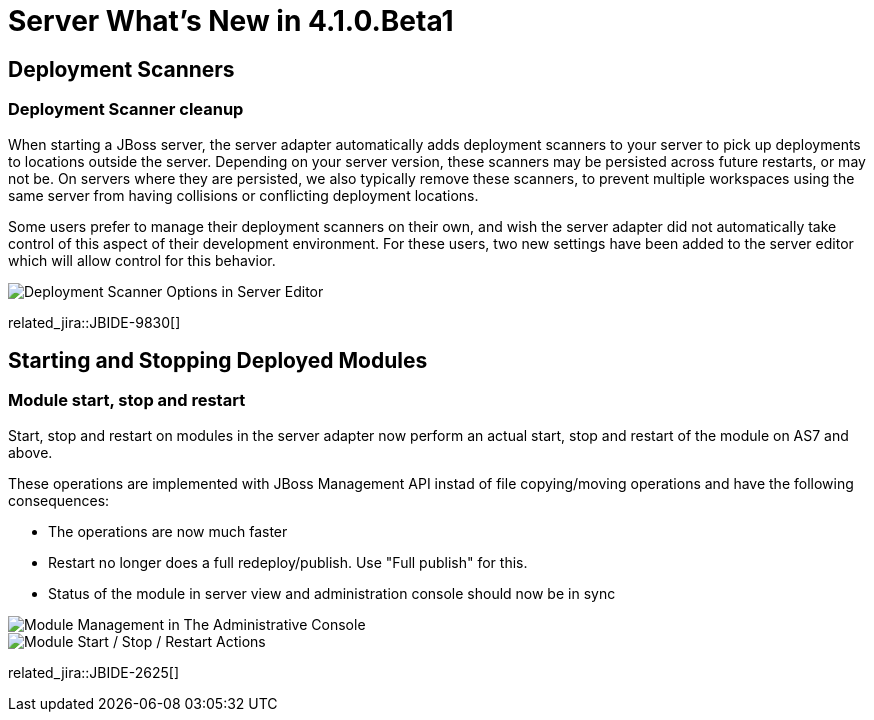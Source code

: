 = Server What's New in 4.1.0.Beta1
:page-layout: whatsnew
:page-component_id: server
:page-component_version: 4.1.0.Beta1
:page-feature_jbt_only: true
:page-product_id: jbt_core 
:page-product_version: 4.1.0.Beta1

== Deployment Scanners
=== Deployment Scanner cleanup

When starting a JBoss server, the server adapter automatically adds deployment scanners to your server to pick up deployments to locations outside the server. Depending on your server version, these scanners may be persisted across future restarts, or may not be. On servers where they are persisted, we also typically remove these scanners, to prevent multiple workspaces using the same server from having collisions or conflicting deployment locations.

Some users prefer to manage their deployment scanners on their own, and wish the server adapter did not automatically take control of this aspect of their development environment. For these users, two new settings have been added to the server editor which will allow control for this behavior.

image::images/JBIDE-9830.png[Deployment Scanner Options in Server Editor]

related_jira::JBIDE-9830[]

== Starting and Stopping Deployed Modules
=== Module start, stop and restart

Start, stop and restart on modules in the server adapter now perform an actual start, stop and restart of the module on AS7 and above.

These operations are implemented with JBoss Management API instad of file copying/moving operations and have the following consequences:

* The operations are now much faster
* Restart no longer does a full redeploy/publish. Use "Full publish" for this.
* Status of the module in server view and administration console should now be in sync

image::images/JBIDE-9830.png[Module Management in The Administrative Console]

image::images/JBIDE-2625jbt.png[Module Start / Stop / Restart Actions]

related_jira::JBIDE-2625[]